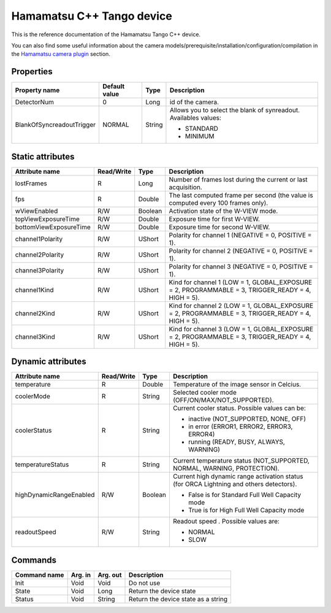 .. _lima-tango-hamamatsu:

Hamamatsu C++ Tango device
==========================

This is the reference documentation of the Hamamatsu Tango C++ device.

You can also find some useful information about the camera models/prerequisite/installation/configuration/compilation in the `Hamamatsu camera plugin`_ section.


Properties
----------
================================== =============== =============== =========================================================================
Property name                      Default value   Type            Description
================================== =============== =============== =========================================================================
DetectorNum                        0               Long            id of the camera.
BlankOfSyncreadoutTrigger          NORMAL          String          Allows you to select the blank of synreadout. Availables values:

                                                                   - STANDARD
                                                                   - MINIMUM
================================== =============== =============== =========================================================================


Static attributes
-----------------

======================= ========== ========== ==============================================================================================
Attribute name          Read/Write Type       Description
======================= ========== ========== ==============================================================================================
lostFrames              R          Long       Number of frames lost during the current or last acquisition.
fps                     R          Double     The last computed frame per second (the value is computed every 100 frames only).
wViewEnabled            R/W        Boolean    Activation state of the W-VIEW mode.
topViewExposureTime     R/W        Double     Exposure time for first W-VIEW.
bottomViewExposureTime  R/W        Double     Exposure time for second W-VIEW.
channel1Polarity	R/W	   UShort     Polarity for channel 1 (NEGATIVE = 0, POSITIVE = 1).
channel2Polarity	R/W	   UShort     Polarity for channel 2 (NEGATIVE = 0, POSITIVE = 1).
channel3Polarity	R/W	   UShort     Polarity for channel 3 (NEGATIVE = 0, POSITIVE = 1).
channel1Kind		R/W	   UShort     Kind for channel 1 (LOW = 1, GLOBAL_EXPOSURE  = 2, PROGRAMMABLE = 3, TRIGGER_READY = 4, HIGH = 5).
channel2Kind		R/W	   UShort     Kind for channel 2 (LOW = 1, GLOBAL_EXPOSURE  = 2, PROGRAMMABLE = 3, TRIGGER_READY = 4, HIGH = 5).
channel3Kind		R/W	   UShort     Kind for channel 3 (LOW = 1, GLOBAL_EXPOSURE  = 2, PROGRAMMABLE = 3, TRIGGER_READY = 4, HIGH = 5). 
======================= ========== ========== ==============================================================================================


Dynamic attributes
------------------

======================= ========== ========== ==============================================================================================
Attribute name          Read/Write Type       Description
======================= ========== ========== ==============================================================================================
temperature             R          Double     Temperature of the image sensor in Celcius.
coolerMode              R          String     Selected cooler mode (OFF/ON/MAX/NOT_SUPPORTED).
coolerStatus            R          String     Current cooler status. Possible values can be:

                                              - inactive (NOT_SUPPORTED, NONE, OFF)
                                              - in error (ERROR1, ERROR2, ERROR3, ERROR4)
                                              - running (READY, BUSY, ALWAYS, WARNING)
temperatureStatus       R          String     Current temperature status (NOT_SUPPORTED, NORMAL, WARNING, PROTECTION). 
highDynamicRangeEnabled R/W        Boolean    Current high dynamic range activation status (for ORCA Lightning and others detectors).

                                              - False is for Standard Full Well Capacity mode
                                              - True is for High Full Well Capacity mode
readoutSpeed            R/W        String     Readout speed . Possible values are:

                                              - NORMAL
                                              - SLOW
======================= ========== ========== ==============================================================================================


Commands
--------

======================= =============== ======================= ===========================================
Command name            Arg. in         Arg. out                Description
======================= =============== ======================= ===========================================
Init                    Void            Void                    Do not use
State                   Void            Long                    Return the device state
Status                  Void            String                  Return the device state as a string
======================= =============== ======================= ===========================================

.. _Hamamatsu camera plugin: https://lima1.readthedocs.io/en/latest/camera/hamamatsu/doc/index.html
